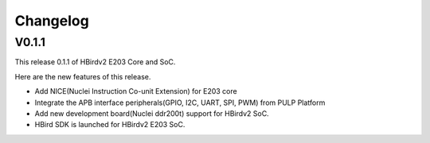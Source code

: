 .. _changelog:

Changelog
=========

V0.1.1
------

This release 0.1.1 of HBirdv2 E203 Core and SoC.

Here are the new features of this release.

- Add NICE(Nuclei Instruction Co-unit Extension) for E203 core
- Integrate the APB interface peripherals(GPIO, I2C, UART, SPI, PWM) from PULP Platform
- Add new development board(Nuclei ddr200t) support for HBirdv2 SoC.
- HBird SDK is launched for HBirdv2 E203 SoC.
